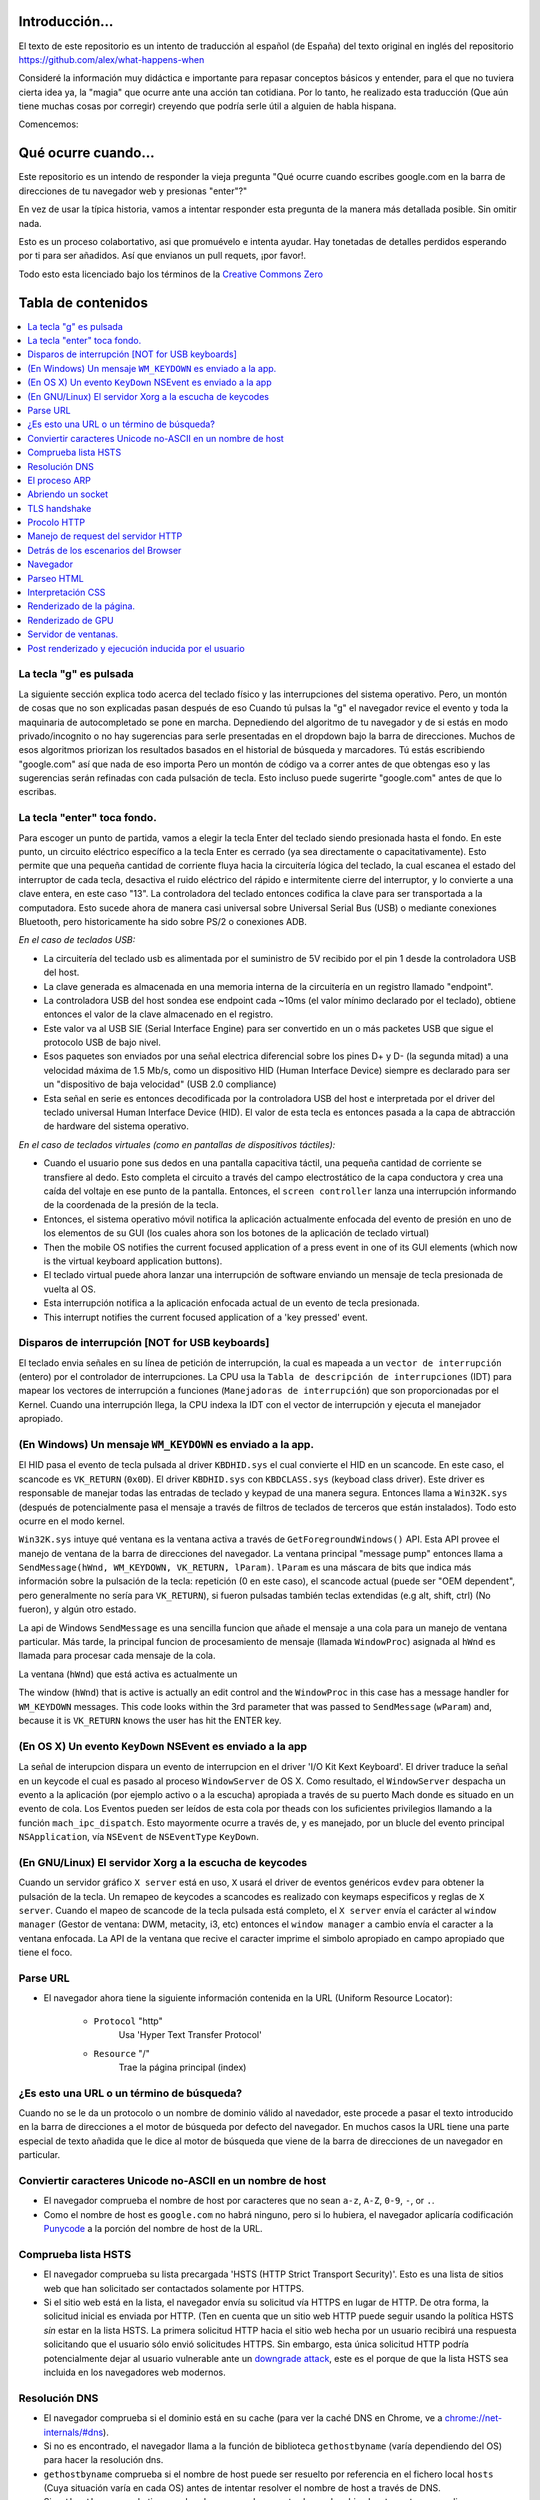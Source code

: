 Introducción...
====================

El texto de este repositorio es un intento de traducción al
español (de España) del texto original en inglés del repositorio 
https://github.com/alex/what-happens-when

Consideré la información muy didáctica e importante para repasar 
conceptos básicos y entender, para el que no tuviera cierta idea ya, 
la "magia" que ocurre ante una acción tan cotidiana. Por lo tanto, 
he realizado esta traducción (Que aún tiene muchas cosas por corregir) 
creyendo que podría serle útil a alguien de habla hispana.

Comencemos:

Qué ocurre cuando...
====================

Este repositorio es un intendo de responder la vieja pregunta "Qué ocurre
cuando escribes google.com en la barra de direcciones de tu navegador web
y presionas "enter"?"

En vez de usar la típica historia, vamos a intentar responder esta pregunta
de la manera más detallada posible. Sin omitir nada.


Esto es un proceso colabortativo, asi que promuévelo e intenta ayudar.
Hay tonetadas de detalles perdidos esperando por ti para ser añadidos. 
Así que envianos un pull requets, ¡por favor!.


Todo esto esta licenciado bajo los términos de la `Creative Commons Zero`_

Tabla de contenidos
====================

.. contents::
   :backlinks: none
   :local:

La tecla "g" es pulsada
----------------------
La siguiente sección explica todo acerca del teclado físico y las 
interrupciones del sistema operativo. Pero, un montón de cosas
que no son explicadas pasan después de eso
Cuando tú pulsas la "g" el navegador revice el evento
y toda la maquinaria de autocompletado se pone en marcha.
Depnediendo del algoritmo de tu navegador y de si estás 
en modo privado/incognito o no hay sugerencias para serle
presentadas en el dropdown bajo la barra de direcciones.
Muchos de esos algoritmos priorizan los resultados basados
en el historial de búsqueda y marcadores.
Tú estás escribiendo "google.com" así que nada de eso importa
Pero un montón de código va a correr antes de que obtengas eso
y las sugerencias serán refinadas con cada pulsación de tecla.
Esto incluso puede sugerirte "google.com" antes de que lo escribas.


La tecla "enter" toca fondo.
---------------------------

Para escoger un punto de partida, vamos a elegir la tecla Enter del teclado
siendo presionada hasta el fondo. En este punto, un circuito eléctrico 
específico a la tecla Enter es cerrado (ya sea directamente o capacitativamente). 
Esto permite que una pequeña cantidad de corriente fluya hacia la 
circuitería lógica del teclado, la cual escanea el estado del interruptor de 
cada tecla, desactiva el ruido eléctrico del rápido e intermitente 
cierre del interruptor, y lo convierte a una clave entera, en este caso "13".
La controladora del teclado entonces codifica la clave para ser transportada 
a la computadora. Esto sucede ahora de manera casi universal sobre Universal Serial Bus 
(USB) o mediante conexiones Bluetooth, pero historicamente ha sido sobre
PS/2 o conexiones ADB.

*En el caso de teclados USB:*

- La circuitería del teclado usb es alimentada por el suministro de 5V
  recibido por el pin 1 desde la controladora USB del host.

- La clave generada es almacenada en una memoria interna de la circuitería
  en un registro llamado "endpoint".

- La controladora USB del host sondea ese endpoint cada ~10ms (el valor
  mínimo declarado por el teclado), obtiene entonces el valor de la clave
  almacenado en el registro.

- Este valor va al USB SIE (Serial Interface Engine) para ser convertido
  en un o más packetes USB que sigue el protocolo USB de bajo nivel.

- Esos paquetes son enviados por una señal electrica diferencial sobre
  los pines D+ y D- (la segunda mitad) a una velocidad máxima de 1.5 Mb/s, 
  como un dispositivo HID (Human Interface Device) siempre es declarado
  para ser un "dispositivo de baja velocidad" (USB 2.0 compliance) 

- Esta señal en serie es entonces decodificada por la controladora USB
  del host e interpretada por el driver del teclado universal Human Interface Device 
  (HID). El valor de esta tecla es entonces pasada a la capa de abtracción de
  hardware del sistema operativo.


*En el caso de teclados virtuales (como en pantallas de dispositivos táctiles):*

- Cuando el usuario pone sus dedos en una pantalla capacitiva táctil, una
  pequeña cantidad de corriente se transfiere al dedo. Esto completa el 
  circuito a través del campo electrostático de la capa conductora
  y crea una caída del voltaje en ese punto de la pantalla. Entonces, el 
  ``screen controller`` lanza una interrupción informando de la coordenada
  de la presión de la tecla.

- Entonces, el sistema operativo móvil notifica la aplicación actualmente
  enfocada del evento de presión en uno de los elementos de su GUI
  (los cuales ahora son los botones de la aplicación de teclado virtual)

- Then the mobile OS notifies the current focused application of a press event
  in one of its GUI elements (which now is the virtual keyboard application
  buttons).

- El teclado virtual puede ahora lanzar una interrupción de software
  enviando un mensaje de tecla presionada de vuelta al OS.

- Esta interrupción notifica a la aplicación enfocada actual de un 
  evento de tecla presionada. 

- This interrupt notifies the current focused application of a 'key pressed'
  event.


Disparos de interrupción [NOT for USB keyboards]
---------------------------------------

El teclado envia señales en su línea de petición de interrupción, la cual
es mapeada a un ``vector de interrupción`` (entero) por el controlador de
interrupciones. La CPU usa la ``Tabla de descripción de interrupciones`` (IDT)
para mapear los vectores de interrupción a funciones (``Manejadoras de interrupción``)
que son proporcionadas por el Kernel.
Cuando una interrupción llega, la CPU indexa la IDT con el vector de interrupción
y ejecuta el manejador apropiado. 


(En Windows) Un mensaje ``WM_KEYDOWN`` es enviado a la app.
--------------------------------------------------------

El HID pasa el evento de tecla pulsada al driver ``KBDHID.sys`` el cual
convierte el HID en un scancode. En este caso, el scancode es 
``VK_RETURN`` (``0x0D``). El driver ``KBDHID.sys`` con ``KBDCLASS.sys``
(keyboad class driver). Este driver es responsable de manejar
todas las entradas de teclado y keypad de una manera segura.
Entonces llama a ``Win32K.sys`` (después de potencialmente pasa el
mensaje a través de filtros de teclados de terceros que están instalados).
Todo esto ocurre en el modo kernel.

``Win32K.sys`` intuye qué ventana es la ventana activa a través de
``GetForegroundWindows()`` API. Esta API provee el manejo de ventana
de la barra de direcciones del navegador. La ventana principal "message pump"
entonces llama a ``SendMessage(hWnd, WM_KEYDOWN, VK_RETURN, lParam)``. 
``lParam`` es una máscara de bits que indica más información
sobre la pulsación de la tecla: repetición (0 en este caso),
el scancode actual (puede ser "OEM dependent", pero generalmente
no sería para ``VK_RETURN``), si fueron pulsadas también 
teclas extendidas (e.g alt, shift, ctrl) (No fueron), y 
algún otro estado.

La api de Windows ``SendMessage`` es una sencilla funcion que añade 
el mensaje a una cola para un manejo de ventana particular.
Más tarde, la principal funcion de procesamiento de mensaje
(llamada ``WindowProc``) asignada al ``hWnd`` es llamada 
para procesar cada mensaje de la cola.

La ventana (``hWnd``) que está activa es actualmente un 

The window (``hWnd``) that is active is actually an edit control and the
``WindowProc`` in this case has a message handler for ``WM_KEYDOWN`` messages.
This code looks within the 3rd parameter that was passed to ``SendMessage``
(``wParam``) and, because it is ``VK_RETURN`` knows the user has hit the ENTER
key.

(En OS X) Un evento ``KeyDown`` NSEvent es enviado a la app
--------------------------------------------------

La señal de interupcion dispara un evento de interrupcion en el driver
'I/O Kit Kext Keyboard'. El driver traduce la señal en un keycode el cual
es pasado al proceso ``WindowServer`` de OS X. Como resultado, el ``WindowServer``
despacha un evento a la aplicación (por ejemplo activo o a la escucha) apropiada
a través de su puerto Mach donde es situado en un evento de cola.
Los Eventos pueden ser leídos de esta cola por theads con los 
suficientes privilegios llamando a la función ``mach_ipc_dispatch``. 
Esto mayormente ocurre a través de, y es manejado, por un blucle del evento principal
``NSApplication``, vía ``NSEvent`` de ``NSEventType`` ``KeyDown``. 

(En GNU/Linux) El servidor Xorg a la escucha de keycodes
---------------------------------------------------

Cuando un servidor gráfico ``X server`` está en uso, ``X`` usará 
el driver de eventos genéricos ``evdev`` para obtener la pulsación de la tecla.
Un remapeo de keycodes a scancodes es realizado con keymaps especificos y reglas
de ``X server``. 
Cuando el mapeo de scancode de la tecla pulsada está completo, el ``X server``
envía el carácter al ``window manager`` (Gestor de ventana: DWM, metacity, 
i3, etc) entonces el ``window manager`` a cambio envía el caracter a la 
ventana enfocada. La API de la ventana que recive el caracter imprime
el simbolo apropiado en campo apropiado que tiene el foco.

Parse URL
---------
* El navegador ahora tiene la siguiente información contenida en la URL 
  (Uniform Resource Locator):

    - ``Protocol``  "http"
        Usa 'Hyper Text Transfer Protocol'

    - ``Resource``  "/"
        Trae la página principal (index)


¿Es esto una URL o un término de búsqueda?
-----------------------------
Cuando no se le da un protocolo o un nombre de dominio válido al navedador,
este procede a pasar el texto introducido en la barra de direcciones 
a el motor de búsqueda por defecto del navegador.
En muchos casos la URL tiene una parte especial de texto añadida 
que le dice al motor de búsqueda que viene de la barra de direcciones
de un navegador en particular.

Conviertir caracteres Unicode no-ASCII en un nombre de host
------------------------------------------------
* El navegador comprueba el nombre de host por caracteres que no sean ``a-z``,
  ``A-Z``, ``0-9``, ``-``, or ``.``.

* Como el nombre de host es ``google.com`` no habrá ninguno, pero si
  lo hubiera, el navegador aplicaría codificación `Punycode`_ a la porción
  del nombre de host de la URL.

Comprueba lista HSTS
---------------
* El navegador comprueba su lista precargada 'HSTS (HTTP Strict 
  Transport Security)'. Esto es una lista de sitios web que han 
  solicitado ser contactados solamente por HTTPS.

* Si el sitio web está en la lista, el navegador envía su solicitud
  vía HTTPS en lugar de HTTP. De otra forma, la solicitud inicial
  es enviada por HTTP.
  (Ten en cuenta que un sitio web HTTP puede seguir usando la 
  política HSTS *sin* estar en la lista HSTS. La primera solicitud
  HTTP hacia el sitio web hecha por un usuario recibirá una respuesta
  solicitando que el usuario sólo envió solicitudes HTTPS. Sin embargo,
  esta única solicitud HTTP podría potencialmente dejar al usuario
  vulnerable ante un `downgrade attack`_, este es el porque de que 
  la lista HSTS sea incluida en los navegadores web modernos.

Resolución DNS 
----------

* El navegador comprueba si el dominio está en su cache (para ver la 
  caché DNS en Chrome, ve a `chrome://net-internals/#dns <chrome://net-internals/#dns>`_).
* Si no es encontrado, el navegador llama a la función de biblioteca 
  ``gethostbyname`` (varía dependiendo del OS) para hacer la resolución dns.
* ``gethostbyname`` comprueba si el nombre de host puede ser resuelto por
  referencia en el fichero local ``hosts`` (Cuya situación varía en
  cada OS) antes de intentar resolver el nombre de host a través de DNS.
* Si ``gethostbyname`` no lo tiene cacheado o no puede encontrarlo
  en el archivo ``hosts``, entonces realiza una solicitud al servidor DNS
  condifurado en el stack de red. Esto se realiza típicamente contra el 
  route local o contra el servidor de cacheo DNS del ISP.
* Si el servidor DNS está en la misma subred, la biblioteca de red 
  sigue el ``ARP process`` por debajo del servidor DNS.
* Si el servidor DNS está en una subred diferente, la biblioteca de red
  sigue el ``ARP process`` por debajo de el gateway por defecto.

El proceso ARP
-----------

Con el fin de enviar un mensaje broadcast ARP (Protocolo de Resolución de 
direcciones), el stack de red necesita saber la dirección IP objetivo.
También es necesario saber la dirección MAC de la interfaz que será usada
para enviar el mensaje broadcast ARP.

La caché ARP es checkeada en primer lugar buscando la entrada de nuestra
ip objetivo. Si está en la caché, la función de biblioteca retorna el 
resultado: Ip Objetivo = MAC.

Si la entrada no está en la caché ARP:
* La tabla de rutas es observada para ver si la Ip Objetivo está en 
  alguna de las subredes de la tabla de rutas local. Si lo está, 
  la biblioteca usa la interfaz asociada a esa subnet. Si no lo está,
  la biblioteca usa la interfaz que tiene la subred de nuestro
  default gateway.

* La dirección MAC de la interfaz de red seleccionada es encontrada.

* La biblioteca de red envía una request ARP de capa 2 (Capa de Enlace
  según el modelo `OSI`_) 


``ARP Request``::

    Sender MAC: interface:mac:address:here
    Sender IP: interface.ip.goes.here
    Target MAC: FF:FF:FF:FF:FF:FF (Broadcast)
    Target IP: target.ip.goes.here

Dependiendo de qué tipo de hardware está entre la computadora y el router:

Directamente conectada:

* Si la computadora está directamente conectada al router, el router responde
  con una ``ARP reply`` (mira más abajo)

Hub:

* Si la computadora está conectada a un hub, el hub envíara por broadcast
  la ARP request por todos sus puertos. Si el router está conectado en
  el mismo "cable", responderá con un ``ARP Reply`` (mira más abajo)

Switch:

* Si la computadora está conectada a un switch, el switch comprobará
  su tabla CAM/MAC local para ver en que puerto está la dirección MAC
  que estamos buscando. Si el switch no tiene una entrada para esa 
  dirección MAC, reenviará una ARP request a todos los demás puertos.

* Si el switch tiene una entrada en la tabla MAC/CAM enviará el
  ARP request al puerto que tiene la dirección MAC que estamos buscando.

* Si el router está en el mismo "cable", responderá con un ``ARP Reply``
  (mira más abajo)

``ARP Reply``::

    Sender MAC: target:mac:address:here
    Sender IP: target.ip.goes.here
    Target MAC: interface:mac:address:here
    Target IP: interface.ip.goes.here

Ahora la biblioteca de red tiene la dirección IP de nuesto servidor DNS
or de nuestro gateway por defecto. Esto resume el proceso DNS:
* El puerto 53 es abierto para enviar una request UDP al servidor
  DNS. (Si el tamaño de la respuesta es muy largo, se usará TCP)
* Si el servidor DNS local/ISP no tiene el registro, entonces es 
  solicitada una búsqueda recursiva que fluye por la lista de 
  servidores DNS hasta que encuentra el SOA y si encuentra la respuesta,
  la devuelve.

Abriendo un socket
-------------------
Una vez que el navegador recive la dirección IP del servidor de destino,
toma eso y el número de puerto dado en la URL (el procolo HTTP puesto 80
por defecto, y HTTPS al puerto 443), y hace una llamada a una función
de la biblioteca del sistema llamada ``socket`` y solicita un stream socket 
TCP - ``AF_INET/AF_INET6`` y ``SOCK_STREAM``.

* Esta request es pasara en primer lugar a la capa de Transporte donde 
  es elaborado el segmento tcp. El puerto de destino es agregado al header
  y el puerto de origen es elegido por el rango de puertos dinámicos del
  Kernel. (ip_local_port_range en Linux)
* Este segmento es enviado a la capa de red la cual agrega un header IP
  adicional. La dirección ip de destino del server así como la de la máquina
  actual son insertadas al formar el paquete.
* El paquete llega a la capa de Enlace. Un frame header es agregado el cual
  incluye la dirección MAC de la tarjeta de red así como la dirección MAC del
  gateway (route local). Como antes, si el kernel no conoce la dirección MAC
  address del gateway, deberá lanzar una consulta ARP en broadcast para
  encontrarla.

En este punto, el paquete esta listo para ser transmitido a través de lo siguiente:

* `Ethernet`_
* `WiFi`_
* `Cellular data network`_

Para la mayoría de conexiones de internet de hogar y pequeñas empresas, los
paquetes pasaran desde tu computadora, posiblemente a través de una red local
y entonces a través del modem (Modulador/Desmodulador) el cual convierte
la señal digital compuesta por unos y ceros a una señal analógica que posibilita
la transmisión a través de cable telefónico o de una conexión telefónica 
inalámbrica. En el otro lado de la conexión, hay otro modem que convierte la
señal analógica de nuevo a señales digitales que será procesada en el siguiente
`nodo de red`_ donde, entre otras cosas, las direcciones de origen y destino 
serán analizadas.

Negocios más grandes y algunas nuevas conexiones residenciales tienen
fibra o conexiones Ethernet directas en cuyo caso la información 
se mantiene en digital y pasa directamente al siguiente `nodo de red`_ 
para ser procesada.

Eventualmente, el paquete alcanzará el router que gestiona la subred local.
Desde ahí, continuará el viaje hacia el sistema de routers de borde autónomo (AS),
otros ASes, y finalmente el servidor de destino. Cada router del camino extrae
la dirección de destino de la cabezera IP y lo enruta debidamente hacia el 
siguiente salto. El campo de tiempo de vida (TTL) en el heade IP es 
decrementado por cada uno de los routers por lo que pasa. El paquete 
será descartado si el campo TTL alcanza zero o si el actual router no 
tiene espacio en su cola. (Debido a causas de congestión de la red).

Este envío y recibo ocurre multiples veces siguiendo el flujo de 
una conexión TCP:

* El cliente elige un número de secuencia inicial (ISN) y envía el paquete
  al server con el bit SYN seteado indicando que está seteado el ISN.
* El server recive el SYN y si está de humor:
   * El servidor elige su número de secuencia inicial.
   * El server setea el SYN para indicar que está eligiendo su ISN.
   * El servidor copia el (número ISN del cliente + 1) a su campo ACK
     y agrega el flag ACK para indicar el acuerdo de recibo del primer
     paquete.
* El cliente negocia la conexión enviando un paquete:
   * Incrementa su propio número de secuencia. 
   * Incrementa el número del negociación del receptor.
   * Setea el campo ACK
* Los datos son transmitidos de la siguiente manera:
   * Desde un lado se envía N bytes de datos, esto incrementa 
     el SEQ del N.
   * Cuando el otro lado acusa el recibo de ese paquete (o una
     cadena de paquetes), el envía un paquete ACK con el valor ACK
     igual al último de la secuencia recibida desde el otro.
* Para cerrar la conexión:
   * El que cierra envía un paquete FIN
   * El otro lado devuelve un ACK en respuesta al paquete FIN
     y envía su propio FIN.
   * El que inició el cierre acusa el recibo enviando un ACK como
     respuesta al ACK del paso anterior.

TLS handshake
-------------
* La computadora cliente envía un mensaje ``ClientHello`` al servidor
  con la versión de su Capa de Transporte Seguro (TLS), lista de 
  algoritmos de cifrado y métodos de compresión disponibles.
* El servidor responde con un mensaje ``ServerHello`` hacia el cliente
  con su versión de TLS, cifrado seleccionado, el método de compresion
  seleccionado y certificado público firmado por un CA (Certificate Authority).
  El certificado contiene una clave pública que será usada por el cliente para
  cifrar el resto de la negicoación hasta que una clave simétrica
  pueda ser agregada posteriormente.

* El ciente verifica el certificado digital contra una lista de CAs confiables.
  Si se establece una relación de confianza basadose en el CA, el cliente
  genera una cadena de bytes pseudo aleatorios y encripta esto con la
  clave pública del servidor. Esos bytes aleatorios pueden ser usados
  para determinar la clave simétrica.

* El servidor descifra los bytes aleatorios usando su clave privada
  y usa esos bytes para generar su propia copia de la clave simétrica maestra.

* El cliente envia un mensaje ``Finished`` al servidor, cifrando el hash de 
  la transmisión, en este punto, con la clave simétrica.

* El servidor genera su propio hash, y entonces descifra el hash enviado
  por el cliente para verificar si concuerda, si lo hace, envía su propio
  mensaje ``Finished`` al cliente, también cifrado con la clave simétrica.

* A partir de ahora, en la sesión TLS la transmisión de los datos de la
  aplicación (HTTP) será cifrada con la correspondiente clave simétrica. 

Procolo HTTP
-------------

Si el navegador web usado fue escrito por Google, en lugar de enviar una request
HTTP para solicitar la página, el envíara una request para intentar negociar con el
servidor un "upgrade" de HTTP al protocolo SPDY.

Si el cliente está usando el procolo HTTP y no soporta SPDY, el envía una request
al servidor con esta forma:

    GET / HTTP/1.1
    Host: google.com
    Connection: close
    [other headers]

donde ``[other headers]`` hace referencia a una serie de pares clave-valor
separados por coma según el formato de la especificación HTTP y separados
por una sola línea nueva. (Estamos asumiendo que el navegador web que
está siendo usado no tiene ningún bug que viola la especificación HTTP.
Asumimos también que el navegador web está usando ``HTTP/1.1``, de otro modo
podría no incluid el header ``Host`` en la request y la versión especificada
en el ``GET`` request sería ``HTTP/1.0`` o ``HTTP/0.9``.)

HTTP/1.1 define la opción de cierre de la conexión desde el que envia la 
señal que la conexión será cerrada antes de completar la respuesta. Por ejemplo::

    Connection: close

aplicaciones HTTP/1.1 que no soporten conexiónes persistentes DEBEN incluir
el la opción de cierre de la conexión en cada mensaje.

Después de enviar la requests y los headers, el navegador web envía una
única línea nueva vacía al servidor indicando que el contenido de la 
requests está completo.

El server responde con una código de respuesta dando a entender el estatus
de la request y responde de la siguiente manera::

    200 OK
    [response headers]

Seguido por una única línea nueva, y entonces envía el payload del contenido
HTML de ``www.google.com``. EL servidor entonces cierra la conexión, o si 
los headers enviados por el cliente lo solicitan, mantiene la conexión
abierta para ser rehusada para las request adicionales.

Si los headers HTTP enviados por el navegador web incluyen suficiente
información para que el servidor web pueda determinar si la versión 
del archivo cacheado por el navegador no ha sido modificada desde la última
visita (por ejemplo si el navegador web inclute un header ``ÈTag``),
el servidor web podría responder con una request con el siguiente aspecto::

    304 Not Modified
    [response headers]

Y no retornar ningún payload y entonces el navegador web mostraría
el HTML de su caché.

Después de parsear el HTML, el navegador web (y el servidor) repite 
este proceso para cada recurso (imágenes, CSS, favicon.ico, etc) haciendo
referencia a la página HTML, exceptuando ``GET / HTTP/1.1`` cuya request será
``GET /$(URL relative to www.google.com) HTTP/1.1``.

Si el HTML referencia a un recurso de un dominio diferente que ``www.google.com``,
el navegador web vuelve a repetir los pasos que siguió para resolver el 
dominio ``www.google.com`` pero en este caso para ese dominio.
El header ``Host`` en la request será seteado con el nombre apropiado en lugar
de ``google.com``


Manejo de request del servidor HTTP
--------------------------
El servidor HTTPD (Http Daemon) es el que maneja las request/respondes 
en el lado del servidor. Los servidores HTTPD más comunes son Apache y
Nginx para Linux e IIS para Windows.

* El HTTPD (HTTP Daemon) recibe la request.
* El servidor descompone la request a los siguientes parámetros:
  * HTTP Request Method (ya sea ``GET``, ``HEAD``, ``POST``, ``PUT``,
     ``DELETE``, ``CONNECT``, ``OPTIONS``, or ``TRACE``). En el caso de una
    url introducida directamente en la barra de direcciones, será ``GET``.
   * Dominio, en este caso - google.com.
   * Ruta/página solicitada, en este caso - / (al no especificar página o ruta
     ,/ es la ruta por defecto).
* El servidor verifica que hay un Host Virtual configurado en el servidor
  que corresponde con google.com.
* El servidor verifica que goog.eocm puede aceptar requests GET.
* El servidor verifica que el cliente está permitido a usar ese método
  (by IP, autenticación, etc).
* Si el servidor tiene un modulo rewrite instalado (como mod_rewrite en Apache
  o URL Rewrite para IIS), este intenta emparejar la request contra 
  alguna de las reglas configuradas. Si se encuentra una regla que coincida,
  el servidor usa esa regla para reescribir la request.
* El servidor va a devolver el contenido que corresponda con la request,
  en nuestro caso, traerá el archivo index, así como "/" es el fichero principal.
  (en algunos casos esto puede ser modificado, pero es el método más común)
* El servidor parsea el archivo de acuerdo con el manejador. Si Google
  está usando PHP, el server usa PHP para interpretar el fichero index y 
  devuelve la salida al cliente.

Detrás de los escenarios del Browser
----------------------------------

Una vez que el servidor suministra los rescursos (HTML, CSS, JS, images, etc.)
al navegador, lo que sigue es el siguiente proceso.

* Parseo - HTML, CSS, JS
* Renderizado - Construcción del árbol DOM → Árbol Render → Diseño del 
  árbol Render → Pintando el árbol 

Navegador
-------

La funcionalidad de un navegador es presentar el recurso web que elijas,
solicitándolo al servidor web y mostrándolo en la ventana del navegador.
Este recurso es usualmente un documento HTML, pero puede ser también
un PDF, imagen o algún otro tipo de contenido. La localización de ese
recurso es especificado por el usuario usando una URI (Uniform Resource
Identifier).

La forma en la que el navegador interpreta archivos HTML es especificada
en las especificaciones HTML y CSS. Estas especificaciones son mantenidas 
por la organización W3C (World Wide Web Consortium), que es una de las 
organizaiciones estándarizadoras para la web.

Las interfaces de los navegadores tienen mucho en común unas con otras.
Los elementos más comunes en la interfaz de usuario son:

* Una barra de direcciones para insertar una URI.
* Botones de atrás y adelante.
* Opciones de Marcadores
* Botones de refresco y stop para refrescar o detener el contenido
  de la carga de los documentos actuales.
* Botón Home que te devuelce a la home page.

**Estructura de alto nivel de los navegadores**

Los componentes de los navegadores son:

* **Interfaz de usuario:** La interfaz de usuario incluye una barra
  de direcciones, botones atrás/adelante, menú de marcadores, etc.
  Mostrado en cada parte del navegador a excepción de la
  parte de la ventana donde ves la página solicitada.
* **Motor del browser:** El motor del navegador ordena las actiones entre
  UI y el motor de renderizado.
* **Motor de renderizado:** El motor de renderizado es responsable de 
  mostrar el contenido solicidado. Por ejemplo, si el contenido solicitado
  es HTML, el motor de renderizado parsea el HTML y el CSS y muestra
  el contenido parseado en la pantalla.
* **Networking:** Networking maneja las llamadas de red com requests HTTP,
  usando diferentes implementaciones para diferentes plataformas detrás
  de una interfaz que no depende de la plataforma.
* **UI backend:** El backend UI es usado para dibujar widgets básicos
  como cajas de selección y ventanas. Este backend expone una interfaz
  genérica que no es específica a la plataforma.
  En lugar de eso, usa métodos de interfaz de usuario del propio
  sistema operativo.
* **Motor de Javascript:** El motor de javascript e usado para parsear
  y ejecutar código JavaScript.
* **Almacenamiento de datos:** El almacenamiento de datos es una capa
  de persistencia. El navegador necesita almacenar datos localmente, 
  como cookies. Los navegadores también soportan mecanismo de almacenamiento
  como localStorage, IndexedDB, WebSQL and FileSystem.

Parseo HTML 
------------

El motor de renderizado comienza obteniendo el contenido del documento 
solicitado desde la capa de red. Esto será realizado en trozos de 8kB.

El trabajo principal del parseador HTML es parsear las marcas HTML a un
árbol.

El árbol de salida (el "parse tree") es un árbol de elementos DOM y nodos
de atributos. DOM es un acronimo de Document Object Model. Es un la 
representacion objeto de un documento HTML y la interfaz de elementos
HTML al mundo exterior como JavaScript. La raíz del ñarbol es el
objeto "Document". Antes de cualquier manipulación vía scripting, el
DOM tiene una relación uno-a-uno con el marcado.


**El algoritmo de parseo**

El HTML no puede ser parseado usando los típicos parseadores 
que van de arriba-abajo o fondo-superficie.

Las razones son:
* La propia naturaleza del lenguaje.
* El hecho de que los navegadores tienen tolerancia de error 
  para soportar casos conocidos de HTML inválido.
* El proceso de parseo es reentrante. Para otros lenguajes, la fuente
  no cambia durante el parseo, pero en HTML, código dinámico (como 
  elementos de un script que contiene llamadas a 'document.write()') pueden
  añadir tokens extra, entonces el proceso de parseo actualmente 
  modifica la entrada.

Ya qu enoes posible usar técnicas de parseo convencionales, el navegador 
utiliza un parseo personalizado para parsear HTML. El algorimo de parseo
es descrito en detalle en la especificación de HTML5.

El algoritmo consiste en dos escenarios: tokenización y construcción del árbol.

**Acciones cuando el parseo ha acabado**

El navegador comienza a traer los recursos externos enlazados a la página
(CSS, images, Javascript files, etc.).

En este momento, el navegador marca el documento como interactivo y 
comienza scripts de parseo que están en modo "diferido": aquellos
que deberían ser ejecutados después de que el documento sea parseado.
El estado del documento es seteado a "completo" y el evento "load" es
disparado.

Nótese que no hay nunca un error de "Sintaxis inválida" en una página HTML.
Los navegadores corrigen cualquier contenigo inválido y continúan.


Interpretación CSS
------------------

* Parsea archivos CSS, contenido de etiquetas ``<style>`` , y valores de 
  atributos ``style`` usando `"gramática, lexico y sintáxis CSS"`_
* Cada archivo CSS es parseado en un ``StyleSheet object``, donde cada objeto
  contiene reglas CSS con selectores y objetos correspondientes  a 
  la gramática CSS. 
* Un parseador CSS puede ir de arriba a abajo o de atrás para adelante
  cuando un generador de parseo especifico es usado.

Renderizado de la página.
--------------
* Crea un 'Frame Tree' o 'Render Tree' atravesando los nodos del DOM y
  calculando los valores del estilo CSS de cada nodo.
* Calcula el ancho de cada nodo en el 'Frame Tree' de arriba a abajo
  sumando el ancho principal de cada nodo hijo y de los márgenes
  horizontales del nodo, bordes y padding(relleno) 
* Calculate the actual width of each node top-down by allocating each node's
  available width to its children.
* Calcula el alto de cada nodo de abajo a arriba aplicando ajuste de texto
  y sumando las alturas de el nodo hijo y los márgenes, bordes y relleno.
* Calcula las coordenadas de cada nodo usando la información calculada
  arriba.
* Se realizan pasos más complicados cuando hay elementos que son ``floated``,
  o posicionados ``absolutely`` or ``relatively`` u otras características
  más complejas son usadas. Mira
  http://dev.w3.org/csswg/css2/ and http://www.w3.org/Style/CSS/current-work
  para más detalles.
* Crea capas que describen que partes de la página pueden ser animadas
  como un grupo sin volver a ser rasterizadas. Cada objeto frame/render 
  es asignado a una capa.
* Las texturas son situadas en cada capa de la página.
* Los objetos frame/render para cada capa son atravesadas y comandos 
  de dibujado son ejecutadas para cada una de sus respectivas capas. Esto
  puede ser realizado por la CPU o directamente por la GPU usando D2D/SkiaGL.
* Todos los pasos de arriba pueden reutilizar los valores calculados
  desde la última vez que la página fue renderizada, de esta forma,
  esos cambios incrementales requieren menos trabajo.
* Las capas de la página son enviadas al proceso de composición donde
  son combinadas con capas de otro contenido visible como el navegador (chrome?)
  iframes y paneles añadidos.
* Las posiciones de las capas finales son procesadas y comandos de 
  composición son emitidos a via Direct3D/OpenGL. Los búferes de comandos de 
  la GPU se descargan en la GPU para la representación asíncrona y la trama 
  se envía al servidor de ventanas.

Renderizado de GPU
-------------

* Durante el proceso de renderizado las capas de computación gráfica
  pueden usar ``CPU`` de propósito general o el procesador gráfico
  ``GPU``.

* Cuando usa ``GPU`` para el renderizado gráfico las capas de gráficas de
  software dividen la tarea en varios pedazos, de esta forma
  se puede aprovechar el procesamiento en paralelo masivo para operaciones
  de coma flotante requeridos por el proceso de renderizado.

Servidor de ventanas.
-------------

Post renderizado y ejecución inducida por el usuario
-----------------------------------------

Después de que el renderizado haya sido completado, el navegador ejecuta
el código JavaScript como resultado de algún mecanismo de timing 
(Como las animaciones Google Doogle) o interacción del usuario 
(Escribiendo una consulta en la caja de búsqueda y reciviendo sugerencias).
Plugins como Flash o Java pueden ser ejecutados también, aunque no es el caso
en la página principal de Google. Los Scripts pueden realizar requests adicionales,
que pueden modificar la página o su composición, causando así otra vez
un renderizado y dibujado de la página.

.. _`Creative Commons Zero`: https://creativecommons.org/publicdomain/zero/1.0/
.. _`"CSS lexical and syntax grammar"`: http://www.w3.org/TR/CSS2/grammar.html
.. _`Punycode`: https://en.wikipedia.org/wiki/Punycode
.. _`Ethernet`: http://en.wikipedia.org/wiki/IEEE_802.3
.. _`WiFi`: https://en.wikipedia.org/wiki/IEEE_802.11
.. _`Cellular data network`: https://en.wikipedia.org/wiki/Cellular_data_communication_protocol
.. _`analog-to-digital converter`: https://en.wikipedia.org/wiki/Analog-to-digital_converter
.. _`network node`: https://en.wikipedia.org/wiki/Computer_network#Network_nodes
.. _`varies by OS` : https://en.wikipedia.org/wiki/Hosts_%28file%29#Location_in_the_file_system
.. _`简体中文`: https://github.com/skyline75489/what-happens-when-zh_CN
.. _`downgrade attack`: http://en.wikipedia.org/wiki/SSL_stripping
.. _`OSI Model`: https://en.wikipedia.org/wiki/OSI_model

